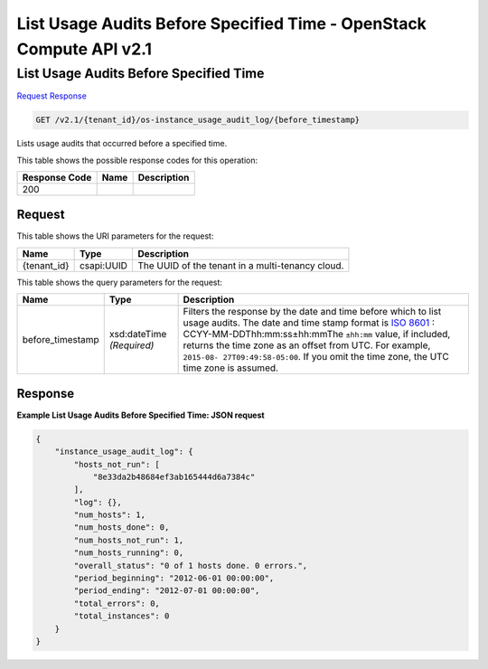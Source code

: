 =============================================================================
List Usage Audits Before Specified Time -  OpenStack Compute API v2.1
=============================================================================

List Usage Audits Before Specified Time
~~~~~~~~~~~~~~~~~~~~~~~~~

`Request <GET_list_usage_audits_before_specified_time_v2.1_tenant_id_os-instance_usage_audit_log_before_timestamp_.rst#request>`__
`Response <GET_list_usage_audits_before_specified_time_v2.1_tenant_id_os-instance_usage_audit_log_before_timestamp_.rst#response>`__

.. code-block:: javascript

    GET /v2.1/{tenant_id}/os-instance_usage_audit_log/{before_timestamp}

Lists usage audits that occurred before a specified time.



This table shows the possible response codes for this operation:


+--------------------------+-------------------------+-------------------------+
|Response Code             |Name                     |Description              |
+==========================+=========================+=========================+
|200                       |                         |                         |
+--------------------------+-------------------------+-------------------------+


Request
^^^^^^^^^^^^^^^^^

This table shows the URI parameters for the request:

+--------------------------+-------------------------+-------------------------+
|Name                      |Type                     |Description              |
+==========================+=========================+=========================+
|{tenant_id}               |csapi:UUID               |The UUID of the tenant   |
|                          |                         |in a multi-tenancy cloud.|
+--------------------------+-------------------------+-------------------------+



This table shows the query parameters for the request:

+-----------------+--------------+---------------------------------------------+
|Name             |Type          |Description                                  |
+=================+==============+=============================================+
|before_timestamp |xsd:dateTime  |Filters the response by the date and time    |
|                 |*(Required)*  |before which to list usage audits. The date  |
|                 |              |and time stamp format is `ISO 8601           |
|                 |              |<https://en.wikipedia.org/wiki/ISO_8601>`__  |
|                 |              |: CCYY-MM-DDThh:mm:ss±hh:mmThe ``±hh:mm``    |
|                 |              |value, if included, returns the time zone as |
|                 |              |an offset from UTC. For example, ``2015-08-  |
|                 |              |27T09:49:58-05:00``. If you omit the time    |
|                 |              |zone, the UTC time zone is assumed.          |
+-----------------+--------------+---------------------------------------------+







Response
^^^^^^^^^^^^^^^^^^





**Example List Usage Audits Before Specified Time: JSON request**


.. code::

    {
        "instance_usage_audit_log": {
            "hosts_not_run": [
                "8e33da2b48684ef3ab165444d6a7384c"
            ],
            "log": {},
            "num_hosts": 1,
            "num_hosts_done": 0,
            "num_hosts_not_run": 1,
            "num_hosts_running": 0,
            "overall_status": "0 of 1 hosts done. 0 errors.",
            "period_beginning": "2012-06-01 00:00:00",
            "period_ending": "2012-07-01 00:00:00",
            "total_errors": 0,
            "total_instances": 0
        }
    }
    

